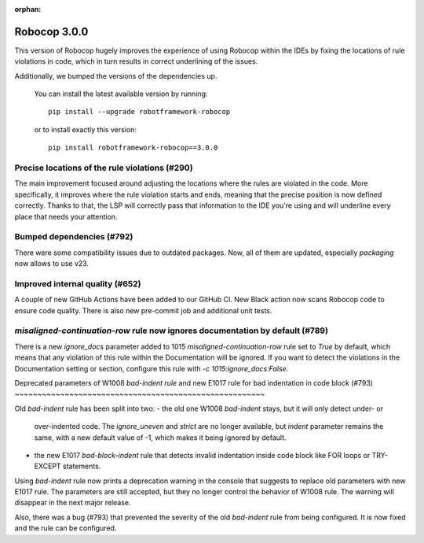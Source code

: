 :orphan:

Robocop 3.0.0
================

This version of Robocop hugely improves the experience of using Robocop
within the IDEs by fixing the locations of rule violations in code, which
in turn results in correct underlining of the issues.

Additionally, we bumped the versions of the dependencies up.

    You can install the latest available version by running::

        pip install --upgrade robotframework-robocop

    or to install exactly this version::

        pip install robotframework-robocop==3.0.0

Precise locations of the rule violations (#290)
~~~~~~~~~~~~~~~~~~~~~~~~~~~~~~~~~~~~~~~~

The main improvement focused around adjusting the locations
where the rules are violated in the code. More specifically, it improves
where the rule violation starts and ends, meaning that the precise position
is now defined correctly. Thanks to that, the LSP will correctly pass that
information to the IDE you're using and will underline every place that
needs your attention.

Bumped dependencies (#792)
~~~~~~~~~~~~~~~~~~~~~~~~~~

There were some compatibility issues due to outdated packages.
Now, all of them are updated, especially `packaging` now allows to use v23.

Improved internal quality (#652)
~~~~~~~~~~~~~~~~~~~~~~~~~~~~~~~~~~~~~~

A couple of new GitHub Actions have been added to our GitHub CI.
New Black action now scans Robocop code to ensure code quality.
There is also new pre-commit job and additional unit tests.

`misaligned-continuation-row` rule now ignores documentation by default (#789)
~~~~~~~~~~~~~~~~~~~~~~~~~~~~~~~~~~~~~~~~~~~~~~~~~~~~~~~~~~~~~~~~~~~~~~~

There is a new `ignore_docs` parameter added to 1015
`misaligned-continuation-row` rule set to `True` by default, which means
that any violation of this rule within the Documentation will be ignored.
If you want to detect the violations in the Documentation setting or section,
configure this rule with `-c 1015:ignore_docs:False`.

Deprecated parameters of W1008 `bad-indent rule` and 
new E1017 rule for bad indentation in code block (#793)
~~~~~~~~~~~~~~~~~~~~~~~~~~~~~~~~~~~~~~~~~~~~~~~~~~~~~~~

Old `bad-indent` rule has been split into two:
- the old one W1008 `bad-indent` stays, but it will only detect under- or
  over-indented code. The `ignore_uneven` and `strict` are no longer available,
  but `indent` parameter remains the same, with a new default value of -1,
  which makes it being ignored by default.
- the new E1017 `bad-block-indent` rule that detects invalid indentation
  inside code block like FOR loops or TRY-EXCEPT statements.

Using `bad-indent` rule now prints a deprecation warning in the console
that suggests to replace old parameters with new E1017 rule. The parameters
are still accepted, but they no longer control the behavior of W1008 rule.
The warning will disappear in the next major release.

Also, there was a bug (#793) that prevented the severity of the old `bad-indent`
rule from being configured. It is now fixed and the rule can be configured.

